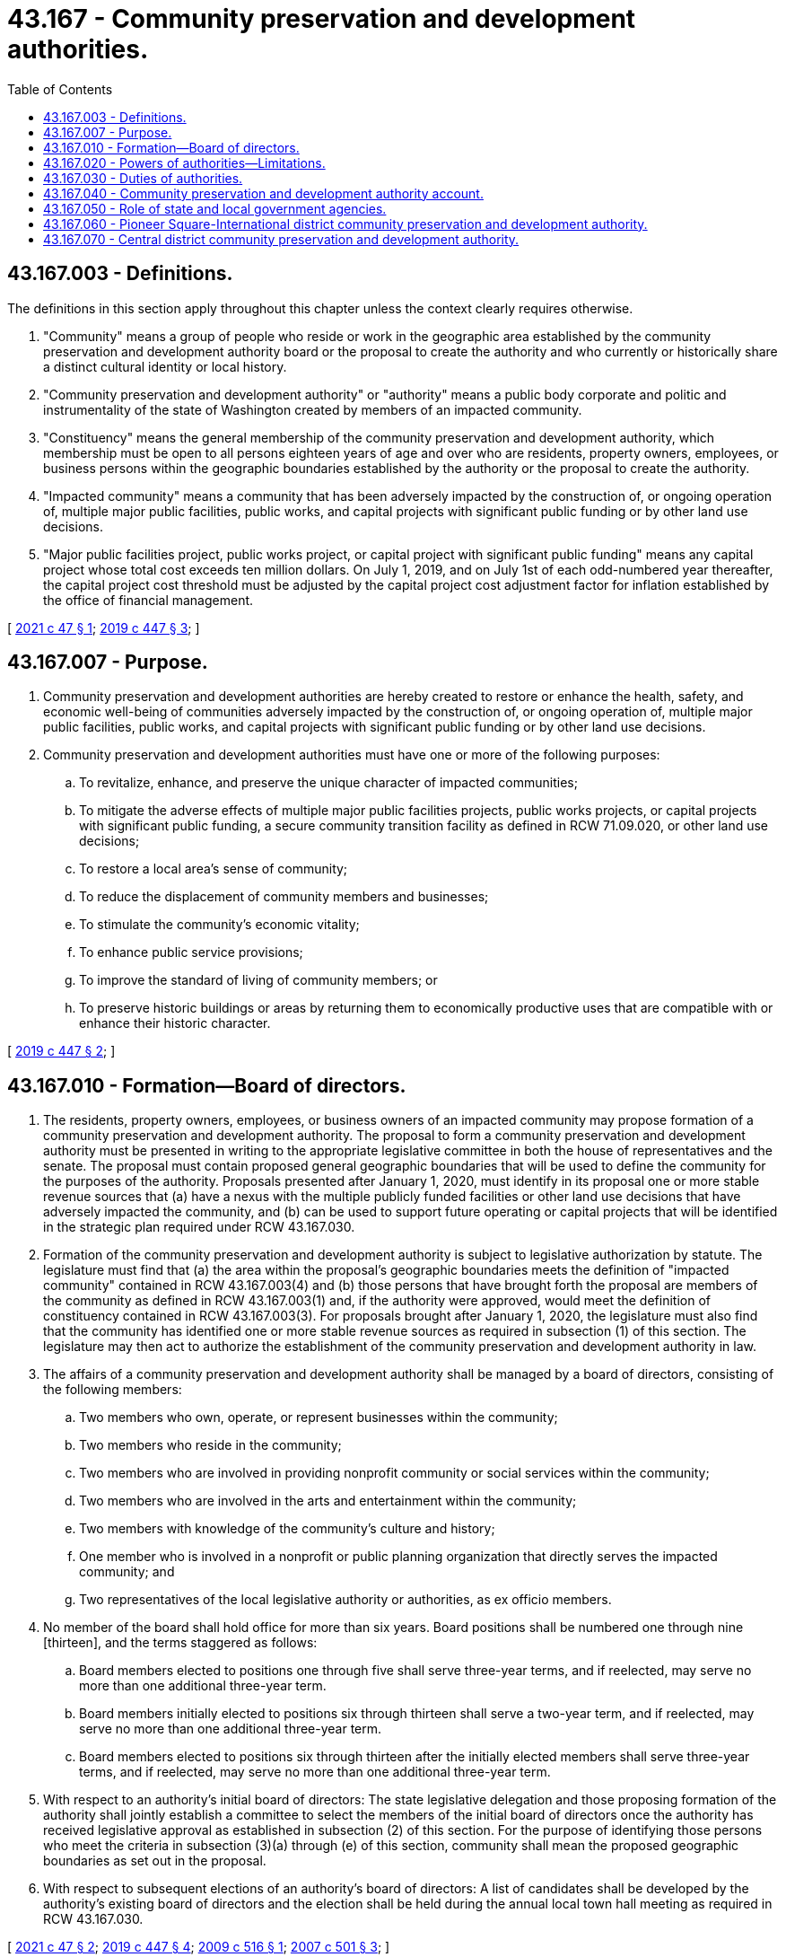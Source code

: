 = 43.167 - Community preservation and development authorities.
:toc:

== 43.167.003 - Definitions.
The definitions in this section apply throughout this chapter unless the context clearly requires otherwise.

. "Community" means a group of people who reside or work in the geographic area established by the community preservation and development authority board or the proposal to create the authority and who currently or historically share a distinct cultural identity or local history.

. "Community preservation and development authority" or "authority" means a public body corporate and politic and instrumentality of the state of Washington created by members of an impacted community.

. "Constituency" means the general membership of the community preservation and development authority, which membership must be open to all persons eighteen years of age and over who are residents, property owners, employees, or business persons within the geographic boundaries established by the authority or the proposal to create the authority.

. "Impacted community" means a community that has been adversely impacted by the construction of, or ongoing operation of, multiple major public facilities, public works, and capital projects with significant public funding or by other land use decisions.

. "Major public facilities project, public works project, or capital project with significant public funding" means any capital project whose total cost exceeds ten million dollars. On July 1, 2019, and on July 1st of each odd-numbered year thereafter, the capital project cost threshold must be adjusted by the capital project cost adjustment factor for inflation established by the office of financial management.

[ http://lawfilesext.leg.wa.gov/biennium/2021-22/Pdf/Bills/Session%20Laws/House/1471.SL.pdf?cite=2021%20c%2047%20§%201[2021 c 47 § 1]; http://lawfilesext.leg.wa.gov/biennium/2019-20/Pdf/Bills/Session%20Laws/House/1918.SL.pdf?cite=2019%20c%20447%20§%203[2019 c 447 § 3]; ]

== 43.167.007 - Purpose.
. Community preservation and development authorities are hereby created to restore or enhance the health, safety, and economic well-being of communities adversely impacted by the construction of, or ongoing operation of, multiple major public facilities, public works, and capital projects with significant public funding or by other land use decisions.

. Community preservation and development authorities must have one or more of the following purposes:

.. To revitalize, enhance, and preserve the unique character of impacted communities;

.. To mitigate the adverse effects of multiple major public facilities projects, public works projects, or capital projects with significant public funding, a secure community transition facility as defined in RCW 71.09.020, or other land use decisions;

.. To restore a local area's sense of community;

.. To reduce the displacement of community members and businesses;

.. To stimulate the community's economic vitality;

.. To enhance public service provisions;

.. To improve the standard of living of community members; or

.. To preserve historic buildings or areas by returning them to economically productive uses that are compatible with or enhance their historic character.

[ http://lawfilesext.leg.wa.gov/biennium/2019-20/Pdf/Bills/Session%20Laws/House/1918.SL.pdf?cite=2019%20c%20447%20§%202[2019 c 447 § 2]; ]

== 43.167.010 - Formation—Board of directors.
. The residents, property owners, employees, or business owners of an impacted community may propose formation of a community preservation and development authority. The proposal to form a community preservation and development authority must be presented in writing to the appropriate legislative committee in both the house of representatives and the senate. The proposal must contain proposed general geographic boundaries that will be used to define the community for the purposes of the authority. Proposals presented after January 1, 2020, must identify in its proposal one or more stable revenue sources that (a) have a nexus with the multiple publicly funded facilities or other land use decisions that have adversely impacted the community, and (b) can be used to support future operating or capital projects that will be identified in the strategic plan required under RCW 43.167.030.

. Formation of the community preservation and development authority is subject to legislative authorization by statute. The legislature must find that (a) the area within the proposal's geographic boundaries meets the definition of "impacted community" contained in RCW 43.167.003(4) and (b) those persons that have brought forth the proposal are members of the community as defined in RCW 43.167.003(1) and, if the authority were approved, would meet the definition of constituency contained in RCW 43.167.003(3). For proposals brought after January 1, 2020, the legislature must also find that the community has identified one or more stable revenue sources as required in subsection (1) of this section. The legislature may then act to authorize the establishment of the community preservation and development authority in law.

. The affairs of a community preservation and development authority shall be managed by a board of directors, consisting of the following members:

.. Two members who own, operate, or represent businesses within the community;

.. Two members who reside in the community;

.. Two members who are involved in providing nonprofit community or social services within the community;

.. Two members who are involved in the arts and entertainment within the community;

.. Two members with knowledge of the community's culture and history;

.. One member who is involved in a nonprofit or public planning organization that directly serves the impacted community; and

.. Two representatives of the local legislative authority or authorities, as ex officio members.

. No member of the board shall hold office for more than six years. Board positions shall be numbered one through nine [thirteen], and the terms staggered as follows:

.. Board members elected to positions one through five shall serve three-year terms, and if reelected, may serve no more than one additional three-year term.

.. Board members initially elected to positions six through thirteen shall serve a two-year term, and if reelected, may serve no more than one additional three-year term.

.. Board members elected to positions six through thirteen after the initially elected members shall serve three-year terms, and if reelected, may serve no more than one additional three-year term.

. With respect to an authority's initial board of directors: The state legislative delegation and those proposing formation of the authority shall jointly establish a committee to select the members of the initial board of directors once the authority has received legislative approval as established in subsection (2) of this section. For the purpose of identifying those persons who meet the criteria in subsection (3)(a) through (e) of this section, community shall mean the proposed geographic boundaries as set out in the proposal.

. With respect to subsequent elections of an authority's board of directors: A list of candidates shall be developed by the authority's existing board of directors and the election shall be held during the annual local town hall meeting as required in RCW 43.167.030.

[ http://lawfilesext.leg.wa.gov/biennium/2021-22/Pdf/Bills/Session%20Laws/House/1471.SL.pdf?cite=2021%20c%2047%20§%202[2021 c 47 § 2]; http://lawfilesext.leg.wa.gov/biennium/2019-20/Pdf/Bills/Session%20Laws/House/1918.SL.pdf?cite=2019%20c%20447%20§%204[2019 c 447 § 4]; http://lawfilesext.leg.wa.gov/biennium/2009-10/Pdf/Bills/Session%20Laws/House/2125-S.SL.pdf?cite=2009%20c%20516%20§%201[2009 c 516 § 1]; http://lawfilesext.leg.wa.gov/biennium/2007-08/Pdf/Bills/Session%20Laws/Senate/6156-S.SL.pdf?cite=2007%20c%20501%20§%203[2007 c 501 § 3]; ]

== 43.167.020 - Powers of authorities—Limitations.
. A community preservation and development authority shall have the power to:

.. Accept gifts, grants, loans, or other aid from public or private entities;

.. Employ and appoint such agents, attorneys, officers, and employees as may be necessary to implement the purposes and duties of an authority;

.. Contract and enter into partnerships with individuals, associations, corporations, and local, state, and federal governments;

.. Buy, own, lease, and sell real and personal property;

.. Hold in trust, improve, and develop land;

.. Invest, deposit, and reinvest its funds;

.. Incur debt in furtherance of its mission; and

.. Lend its funds, property, credit, or services for corporate purposes.

. A community preservation and development authority has no power of eminent domain nor any power to levy taxes or special assessments.

. A community preservation and development authority that accepts public funds under subsection (1)(a) of this section:

.. Is subject in all respects to Article VIII, section 5 or 7, as appropriate, of the state Constitution, and to RCW 42.17A.550; and

.. May not use the funds to support or oppose a candidate, ballot proposition, political party, or political committee.

[ http://lawfilesext.leg.wa.gov/biennium/2011-12/Pdf/Bills/Session%20Laws/House/1048-S.SL.pdf?cite=2011%20c%2060%20§%2040[2011 c 60 § 40]; http://lawfilesext.leg.wa.gov/biennium/2009-10/Pdf/Bills/Session%20Laws/House/2125-S.SL.pdf?cite=2009%20c%20516%20§%202[2009 c 516 § 2]; http://lawfilesext.leg.wa.gov/biennium/2007-08/Pdf/Bills/Session%20Laws/Senate/6156-S.SL.pdf?cite=2007%20c%20501%20§%204[2007 c 501 § 4]; ]

== 43.167.030 - Duties of authorities.
A community preservation and development authority shall have the duty to:

. Establish specific geographic boundaries for the authority within its bylaws based on the general geographic boundaries established in the proposal submitted and approved by the legislature;

. Solicit input from members of its community and develop a strategic preservation and development plan to restore and promote the health, safety, and economic well-being of the impacted community and to restore and preserve its cultural and historical identity;

. Include within the strategic plan a prioritized list of projects identified and supported by the community, including capital or operating components;

. Establish funding mechanisms to support projects and programs identified in the strategic plan including but not limited to grants and loans;

. Use gifts, grants, loans, and other aid from public or private entities to carry out projects identified in the strategic plan including, but not limited to, those that: (a) Enhance public safety; (b) reduce community blight; and (c) provide ongoing mitigation of the adverse effects of multiple publicly funded projects on the impacted community; and

. Demonstrate ongoing accountability for its actions by:

.. Reporting to the appropriate committees of the legislature, one year after formation and every biennium thereafter, on the authority's strategic plan, activities, accomplishments, and any recommendations for statutory changes; 

.. Reporting any changes in the authority's geographic boundaries to the appropriate committees of the legislature when the legislature next convenes in regular session;

.. Convening a local town hall meeting with its constituency on an annual basis to: (i) Report its activities and accomplishments from the previous year; (ii) present and receive input from members of the impacted community regarding its proposed strategic plan and activities for the upcoming year; and (iii) hold board member elections as necessary; and

.. Maintaining books and records as appropriate for the conduct of its affairs.

[ http://lawfilesext.leg.wa.gov/biennium/2009-10/Pdf/Bills/Session%20Laws/House/2125-S.SL.pdf?cite=2009%20c%20516%20§%203[2009 c 516 § 3]; http://lawfilesext.leg.wa.gov/biennium/2007-08/Pdf/Bills/Session%20Laws/Senate/6156-S.SL.pdf?cite=2007%20c%20501%20§%205[2007 c 501 § 5]; ]

== 43.167.040 - Community preservation and development authority account.
The community preservation and development authority account is created in the state treasury. The account is composed of two subaccounts, one for moneys to be appropriated for operating purposes, and the other for moneys to be appropriated for capital purposes. Moneys in the account may be spent only after appropriation. Expenditures from the account may be used only for projects under this chapter.

[ http://lawfilesext.leg.wa.gov/biennium/2007-08/Pdf/Bills/Session%20Laws/Senate/6156-S.SL.pdf?cite=2007%20c%20501%20§%207[2007 c 501 § 7]; ]

== 43.167.050 - Role of state and local government agencies.
Prior to making siting, design, and construction decisions for future major public facilities, public works projects, or capital projects with significant public funding, state and local government agencies may:

. Communicate and consult with the community preservation and development authority and impacted community, including assessing the compatibility of the proposed project with the strategic plan adopted by the authority; and

. Make reasonable efforts to ensure that negative, cumulative effects of multiple projects upon the impacted community are minimized.

[ http://lawfilesext.leg.wa.gov/biennium/2007-08/Pdf/Bills/Session%20Laws/Senate/6156-S.SL.pdf?cite=2007%20c%20501%20§%208[2007 c 501 § 8]; ]

== 43.167.060 - Pioneer Square-International district community preservation and development authority.
The legislature authorizes the establishment of the Pioneer Square-International district community preservation and development authority, which boundaries are those contained in the Pioneer Square-International district within the city of Seattle.

[ http://lawfilesext.leg.wa.gov/biennium/2007-08/Pdf/Bills/Session%20Laws/Senate/6156-S.SL.pdf?cite=2007%20c%20501%20§%206[2007 c 501 § 6]; ]

== 43.167.070 - Central district community preservation and development authority.
. The legislature finds that the Central district is identified as the oldest surviving residential neighborhood in Seattle where, historically, residents who faced housing and economic discrimination elsewhere in the city could settle and raise families, resulting in a richly diverse multicultural community. The legislature also finds that the Central district is widely recognized as the historical center of the Seattle African American community which is reflected in the historic buildings, institutions, and culture of the neighborhood. The legislature further finds that the Central district has been adversely impacted by public works, capital projects with significant public funding, and other land use decisions which have contributed to dislocation, displacement, and the disintegration of an identifiable existing community and its historical and cultural character. In addition, the legislature finds that members of the community who meet the definition of constituency contained in RCW 43.167.003(3) have submitted a proposal to form a community preservation and development authority to preserve, restore, and enhance the unique, history, culture, and character of the Central district.

. The legislature authorizes the establishment of the Central district community preservation and development authority, which boundaries are those contained in the Central district within the city of Seattle, to preserve the unique character and history of the area pursuant to RCW 43.167.007.

[ http://lawfilesext.leg.wa.gov/biennium/2019-20/Pdf/Bills/Session%20Laws/House/1918.SL.pdf?cite=2019%20c%20447%20§%205[2019 c 447 § 5]; ]

